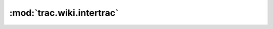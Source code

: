 :mod:`trac.wiki.intertrac`
==========================

.. automodule :: trac.wiki.intertrac
   :members:

